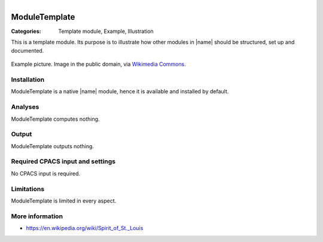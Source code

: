 .. figure:: ../../../CEASIOMpy_main_logos.png
    :width: 180 px
    :align: right
    :alt: CEASIOMpy


ModuleTemplate
==============

:Categories: Template module, Example, Illustration

This is a template module. Its purpose is to illustrate how other modules in |name| should be structured, set up and documented.

.. figure:: https://upload.wikimedia.org/wikipedia/commons/9/96/Spirit_of_St._Louis.jpg
    :width: 300 px
    :align: center
    :alt: Example

    Example picture. Image in the public domain, via `Wikimedia Commons <https://commons.wikimedia.org/wiki/File:Spirit_of_St._Louis.jpg>`_.

Installation
------------

ModuleTemplate is a native |name| module, hence it is available and installed by default.

Analyses
--------

ModuleTemplate computes nothing.

Output
------

ModuleTemplate outputs nothing.

Required CPACS input and settings
---------------------------------

No CPACS input is required.

Limitations
-----------

ModuleTemplate is limited in every aspect.

More information
----------------

* https://en.wikipedia.org/wiki/Spirit_of_St._Louis
